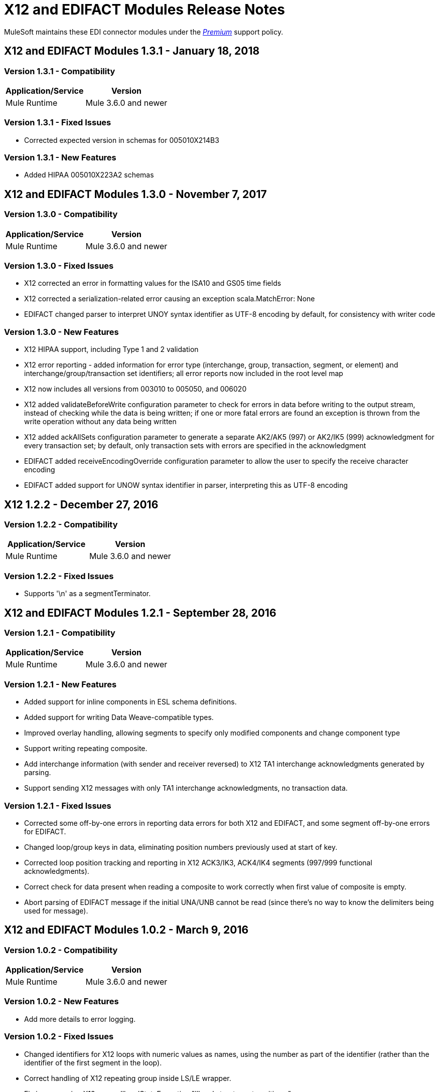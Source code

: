 = X12 and EDIFACT Modules Release Notes
:keywords: b2b, x12, edifact, release notes

MuleSoft maintains these EDI connector modules under the link:/mule-user-guide/v/3.8/anypoint-connectors#connector-categories[_Premium_] support policy.

== X12 and EDIFACT Modules 1.3.1 - January 18, 2018

=== Version 1.3.1 - Compatibility

[%header%autowidth.spread]
|===
|Application/Service|Version
|Mule Runtime|Mule 3.6.0 and newer
|===

=== Version 1.3.1 - Fixed Issues

* Corrected expected version in schemas for 005010X214B3

=== Version 1.3.1 - New Features

* Added HIPAA 005010X223A2 schemas

== X12 and EDIFACT Modules 1.3.0 - November 7, 2017

=== Version 1.3.0 - Compatibility

[%header%autowidth.spread]
|===
|Application/Service|Version
|Mule Runtime|Mule 3.6.0 and newer
|===

=== Version 1.3.0 - Fixed Issues

* X12 corrected an error in formatting values for the ISA10 and GS05 time fields
* X12 corrected a serialization-related error causing an exception scala.MatchError: None
* EDIFACT changed parser to interpret UNOY syntax identifier as UTF-8 encoding by default, for consistency with writer code

=== Version 1.3.0 - New Features

* X12 HIPAA support, including Type 1 and 2 validation
* X12 error reporting - added information for error type (interchange, group, transaction, segment, or element) and interchange/group/transaction set identifiers; all error reports now included in the root level map
* X12 now includes all versions from 003010 to 005050, and 006020
* X12 added validateBeforeWrite configuration parameter to check for errors in data before writing to the output stream, instead of checking while the data is being written; if one or more fatal errors are found an exception is thrown from the write operation without any data being written
* X12 added ackAllSets configuration parameter to generate a separate AK2/AK5 (997) or AK2/IK5 (999) acknowledgment for every transaction set; by default, only transaction sets with errors are specified in the acknowledgment
* EDIFACT added receiveEncodingOverride configuration parameter to allow the user to specify the receive character encoding
* EDIFACT added support for UNOW syntax identifier in parser, interpreting this as UTF-8 encoding

== X12 1.2.2 - December 27, 2016
=== Version 1.2.2 - Compatibility

[%header,cols="50,50"]
|===
|Application/Service|Version
|Mule Runtime|Mule 3.6.0 and newer
|===

=== Version 1.2.2 - Fixed Issues

* Supports '\n' as a segmentTerminator.

== X12 and EDIFACT Modules 1.2.1 - September 28, 2016

=== Version 1.2.1 - Compatibility

[%header%autowidth.spread]
|===
|Application/Service|Version
|Mule Runtime|Mule 3.6.0 and newer
|===

=== Version 1.2.1 - New Features

* Added support for inline components in ESL schema definitions.
* Added support for writing Data Weave-compatible types.
* Improved overlay handling, allowing segments to specify only modified components and change component type
* Support writing repeating composite.
* Add interchange information (with sender and receiver reversed) to X12 TA1 interchange acknowledgments generated by parsing.
* Support sending X12 messages with only TA1 interchange acknowledgments, no transaction data.

=== Version 1.2.1 - Fixed Issues

* Corrected some off-by-one errors in reporting data errors for both X12 and EDIFACT, and some segment off-by-one errors for EDIFACT.
* Changed loop/group keys in data, eliminating position numbers previously used at start of key.
* Corrected loop position tracking and reporting in X12 ACK3/IK3, ACK4/IK4 segments (997/999 functional acknowledgments).
* Correct check for data present when reading a composite to work correctly when first value of composite is empty.
* Abort parsing of EDIFACT message if the initial UNA/UNB cannot be read (since there's no way to know the delimiters being used for message).

== X12 and EDIFACT Modules 1.0.2 - March 9, 2016

=== Version 1.0.2 - Compatibility

[%header%autowidth.spread]
|===
|Application/Service|Version
|Mule Runtime|Mule 3.6.0 and newer
|===

=== Version 1.0.2 - New Features

* Add more details to error logging.

=== Version 1.0.2 - Fixed Issues

* Changed identifiers for X12 loops with numeric values as names, using the number as part of the identifier (rather than the identifier of the first segment in the loop).
* Correct handling of X12 repeating group inside LS/LE wrapper.
* Fix issue causing X12 parser IllegalStateException "Illegal structure at position...".

== X12 and EDIFACT Modules 1.0.1 - November 10, 2015

=== Version 1.0.1 - Compatibility

[%header%autowidth.spread]
|===
|Application/Service|Version
|Mule Runtime|Mule 3.6.0 and newer
|===

=== Version 1.0.1 - New in This Release

This release contains the following fixes:

* Fixed dead lock when acquiring lock to increment control number
* Writing now correctly fails when writing invalid characters and repeating values outside defined limits
* New icons for the connector

For more information, such as how to install or use these modules, see
link:/anypoint-b2b[Anypoint B2B], link:/anypoint-b2b/edifact-module[EDIFACT Module], and link:/anypoint-b2b/x12-module[X12 Module].

=== Version 1.0.1 - Migration Guide

No application changes are needed from 1.0.0.


== Version 1.0.0 - Sept 21, 2015

=== Version 1.0.0 - Compatibility

[%header%autowidth.spread]
|===
|Application/Service|Version
|Mule Runtime|Mule 3.6.0 and newer
|===


=== Version 1.0.0 - New in This Release

This release contains many improvements, including:

* Support for reading/writing multiple versions of the same transaction type within a single message
* Additional EDIFACT message types d03A and d95B
* Improved structure usability with DataWeave and MEL by including "Loop" in the key name for loops and using underscores instead of spaces. You will need to update your integrations appropriately for this (see below).
* Improved validation logic on writing.
* Many bug fixes

For more information, such as how to install or use these modules, see
link:/anypoint-b2b/[Anypoint B2B], link:/anypoint-b2b/edifact-module[EDIFACT Module], and link:/anypoint-b2b/x12-module[X12 Module].

=== Version 1.0.0 - Migration Guide

All of your transformations and expressions that references parts of the EDI message structure must be updated for the following changes:

* The "Transactions" list has been changed to "TransactionSets" and now has an additional level for the version of the transactions.
** Example: payload.Transactions."850" now becomes payload.TransactionSets.v5010."850"
* All keys no longer have spaces - instead they have underscores
** Example: payload."0100 PO1" becomes payload."0100_PO1"
* Any segment that is a loop
** Example: payload.Detail."0100 PO1" becomes payload.Detail."0100_PO1_Loop"

== Known Issues

The following issues apply to all versions:

* X12 binary segments are not supported, are not included in schema definitions, and cause errors.
* EDIFACT packages (containers for binary data) are not supported, and cause errors if you attempt to use them.
* EDIFACT interactive exchanges (using UIB header segment and UIZ trailer segment) are not supported.
* Code values are not currently verified for either reading or writing. (as of version 1.3.0, X12 HIPAA validation supports mandated code values)
* X12 syntax rules and EDIFACT dependency notes are not currently enforced for either reading or writing. (as of version 1.3.0, X12 HIPAA validation supports syntax rules)
* EDIFACT groups are not supported.

